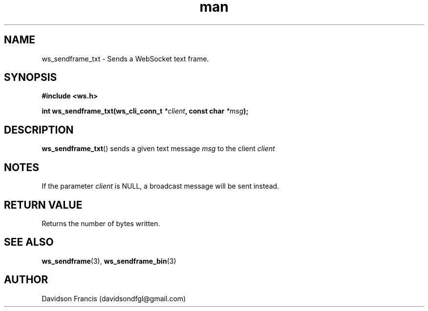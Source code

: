 .\"
.\" Copyright (C) 2016-2022  Davidson Francis <davidsondfgl@gmail.com>
.\"
.\" This program is free software: you can redistribute it and/or modify
.\" it under the terms of the GNU General Public License as published by
.\" the Free Software Foundation, either version 3 of the License, or
.\" (at your option) any later version.
.\"
.\" This program is distributed in the hope that it will be useful,
.\" but WITHOUT ANY WARRANTY; without even the implied warranty of
.\" MERCHANTABILITY or FITNESS FOR A PARTICULAR PURPOSE.  See the
.\" GNU General Public License for more details.
.\"
.\" You should have received a copy of the GNU General Public License
.\" along with this program.  If not, see <http://www.gnu.org/licenses/>
.\"
.TH man 3 "04 Apr 2022" "1.0" "wsServer man page"
.SH NAME
ws_sendframe_txt \- Sends a WebSocket text frame.
.SH SYNOPSIS
.nf
.B #include <ws.h>
.sp
.BI "int ws_sendframe_txt(ws_cli_conn_t " *client ", const char " *msg ");
.fi
.SH DESCRIPTION
.BR ws_sendframe_txt ()
sends a given text message
.I msg
to the client
.I client
.SH NOTES
.PP
If the parameter
.I client
is NULL, a broadcast message will be sent instead.
.SH RETURN VALUE
Returns the number of bytes written.
.SH SEE ALSO
.BR ws_sendframe (3),
.BR ws_sendframe_bin (3)
.SH AUTHOR
Davidson Francis (davidsondfgl@gmail.com)
